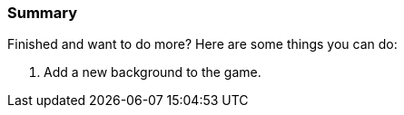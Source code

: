 === Summary

Finished and want to do more? Here are some things you can do:

1. Add a new background to the game.
